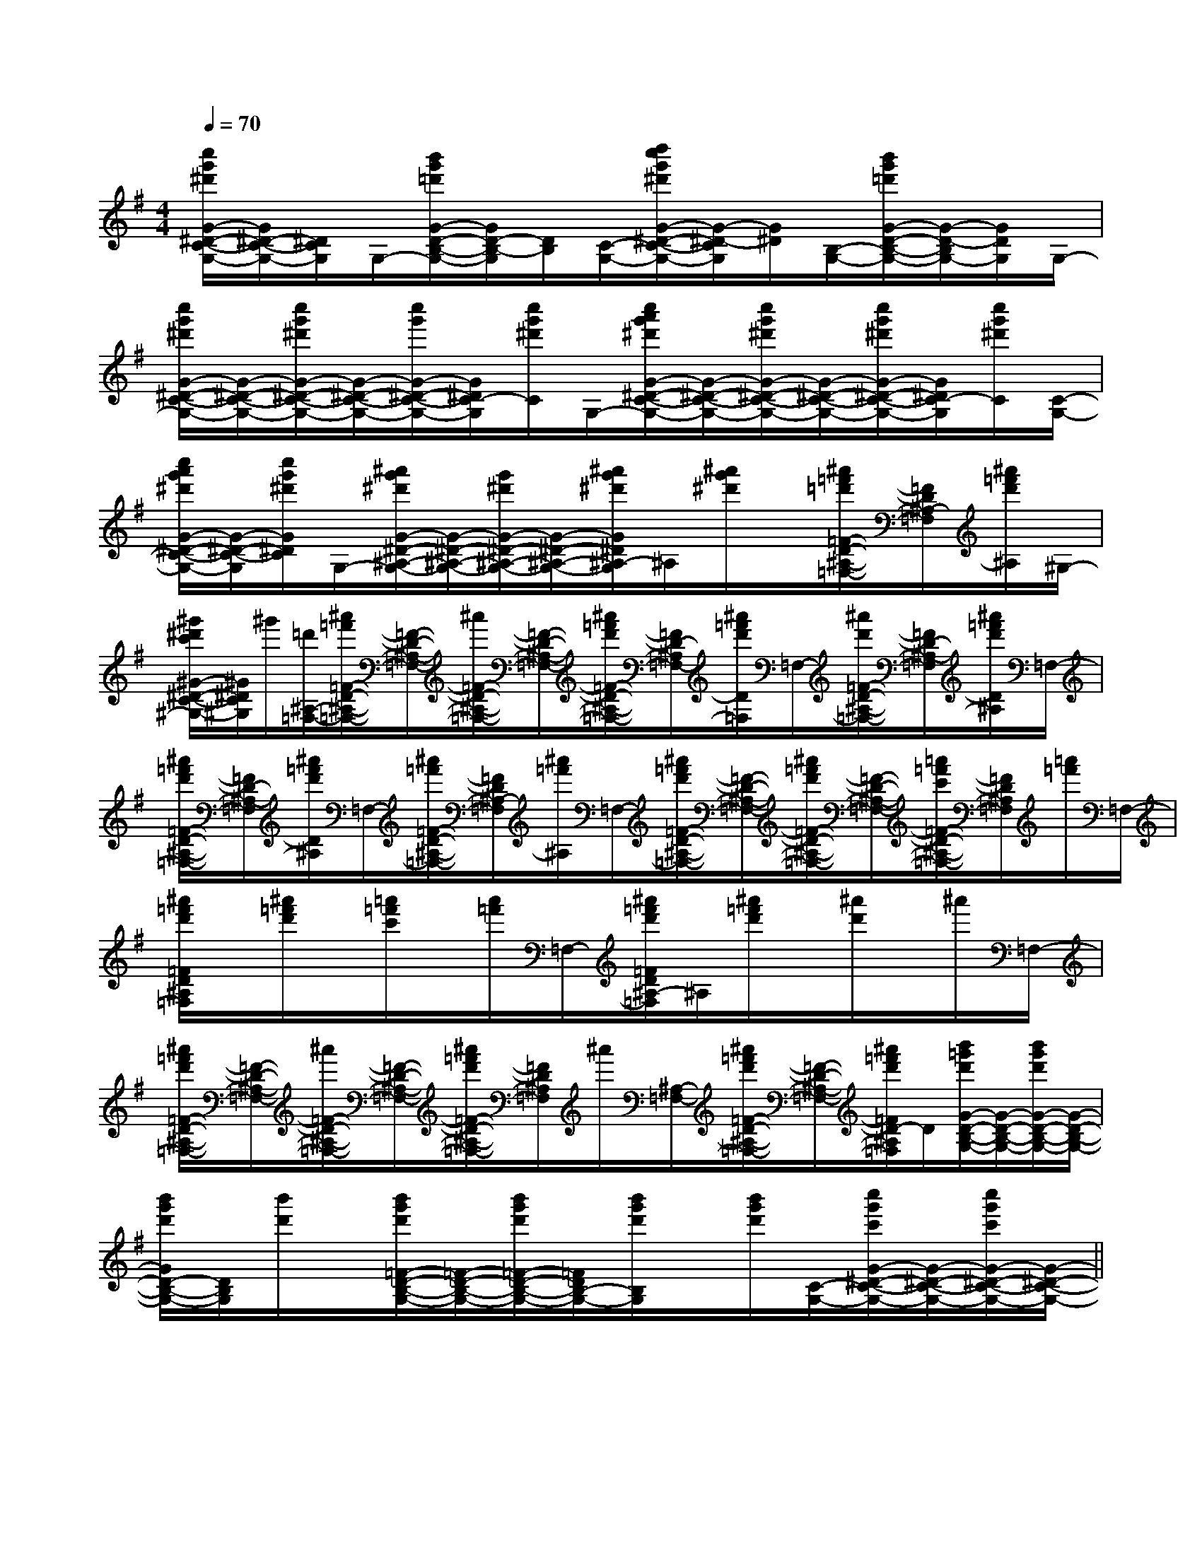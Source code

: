 X:1
T:
M:4/4
L:1/8
Q:1/4=70
K:G
%1sharps
%%MIDI program 0
V:1
%%MIDI program 0
[c''/2g'/2^d'/2G/2-^D/2-C/2-G,/2-][G/2^D/2-C/2-G,/2-][^D/2C/2G,/2]G,/2-[b'/2g'/2=d'/2G/2-D/2-B,/2-G,/2-][G/2D/2-B,/2-G,/2][D/2B,/2][C/2-G,/2-][d''/2c''/2g'/2^d'/2G/2-^D/2-C/2-G,/2-][G/2-^D/2-C/2G,/2][G/2^D/2][B,/2-G,/2-][b'/2g'/2=d'/2G/2-D/2-B,/2-G,/2-][G/2-D/2-B,/2G,/2-][G/2D/2G,/2]G,/2-|
[c''/2g'/2^d'/2G/2-^D/2-C/2-G,/2-][G/2-^D/2-C/2-G,/2-][c''/2g'/2^d'/2G/2-^D/2-C/2-G,/2-][G/2-^D/2-C/2-G,/2-][c''/2g'/2G/2-^D/2-C/2-G,/2-][G/2^D/2C/2-G,/2][c''/2g'/2^d'/2C/2]G,/2-[c''/2a'/2g'/2^d'/2G/2-^D/2-C/2-G,/2-][G/2-^D/2-C/2-G,/2-][c''/2g'/2^d'/2G/2-^D/2-C/2-G,/2-][G/2-^D/2-C/2-G,/2-][c''/2g'/2^d'/2G/2-^D/2-C/2-G,/2-][G/2^D/2C/2-G,/2][c''/2g'/2^d'/2C/2][C/2-G,/2-]|
[c''/2a'/2g'/2^d'/2G/2-^D/2-C/2-G,/2-][G/2-^D/2-C/2-G,/2][c''/2g'/2^d'/2G/2^D/2C/2]G,/2-[^a'/2g'/2^d'/2G/2-^D/2-^A,/2-G,/2-][G/2-^D/2-^A,/2-G,/2-][g'/2^d'/2G/2-^D/2-^A,/2-G,/2-][G/2-^D/2-^A,/2-G,/2-][^a'/2g'/2^d'/2G/2^D/2^A,/2-G,/2]^A,/2[^a'/2g'/2^d'/2]x/2[^a'/2=f'/2=d'/2=F/2-D/2-^A,/2-=F,/2-][=F/2D/2^A,/2-=F,/2][^a'/2=f'/2d'/2^A,/2]^G,/2-|
[^g'/2^d'/2c'/2^G/2-^D/2-C/2-^G,/2-][^G/2^D/2C/2^G,/2]^g'/2[=d'/2^A,/2-=F,/2-][^a'/2=f'/2=F/2-D/2-^A,/2-=F,/2-][=F/2-D/2-^A,/2-=F,/2-][^a'/2=F/2-D/2-^A,/2-=F,/2-][=F/2-D/2-^A,/2-=F,/2-][^a'/2=f'/2d'/2=F/2-D/2-^A,/2-=F,/2-][=F/2D/2-^A,/2=F,/2-][^a'/2=f'/2d'/2D/2=F,/2]=F,/2-[^a'/2d'/2=F/2-D/2-^A,/2-=F,/2-][=F/2D/2-^A,/2-=F,/2][^a'/2=f'/2d'/2D/2^A,/2]=F,/2-|
[^a'/2=f'/2d'/2=F/2-D/2-^A,/2-=F,/2-][=F/2D/2-^A,/2-=F,/2][^a'/2=f'/2d'/2D/2^A,/2]=F,/2-[^a'/2=f'/2=F/2-D/2-^A,/2-=F,/2-][=F/2D/2^A,/2-=F,/2][^a'/2=f'/2^A,/2]=F,/2-[^a'/2=f'/2d'/2=F/2-D/2-^A,/2-=F,/2-][=F/2-D/2-^A,/2-=F,/2-][^a'/2=f'/2d'/2=F/2-D/2-^A,/2-=F,/2-][=F/2-D/2-^A,/2-=F,/2-][=a'/2=f'/2c'/2=F/2-D/2-^A,/2-=F,/2-][=F/2D/2^A,/2=F,/2][=a'/2=f'/2]=F,/2-|
[^a'/2=f'/2d'/2=F/2D/2^A,/2=F,/2]x/2[^a'/2=f'/2d'/2]x/2[=a'/2=f'/2c'/2]x/2[a'/2=f'/2]=F,/2-[^a'/2=f'/2d'/2=F/2D/2^A,/2-=F,/2]^A,/2[^a'/2=f'/2d'/2]x/2[^a'/2d'/2]x/2^a'/2=F,/2-|
[^a'/2=f'/2d'/2=F/2-D/2-^A,/2-=F,/2-][=F/2-D/2-^A,/2-=F,/2-][^a'/2=F/2-D/2-^A,/2-=F,/2-][=F/2-D/2-^A,/2-=F,/2-][^a'/2=f'/2d'/2=F/2-D/2-^A,/2-=F,/2-][=F/2D/2^A,/2=F,/2]^a'/2[^A,/2-=F,/2-][^a'/2=f'/2d'/2=F/2-D/2-^A,/2-=F,/2-][=F/2-D/2-^A,/2-=F,/2-][^a'/2=f'/2d'/2=F/2D/2-^A,/2=F,/2]D/2[b'/2=g'/2d'/2G/2-D/2-B,/2-G,/2-][G/2-D/2-B,/2-G,/2-][b'/2g'/2d'/2G/2-D/2-B,/2-G,/2-][G/2-D/2-B,/2-G,/2-]|
[b'/2g'/2d'/2G/2D/2-B,/2-G,/2-][D/2B,/2G,/2][b'/2d'/2]x/2[b'/2g'/2d'/2=F/2-D/2-B,/2-G,/2-][=F/2-D/2-B,/2-G,/2-][b'/2g'/2d'/2=F/2-D/2-B,/2-G,/2-][=F/2D/2B,/2-G,/2-][b'/2g'/2d'/2B,/2G,/2]x/2[b'/2g'/2d'/2][C/2-G,/2-][c''/2g'/2c'/2G/2-^D/2-C/2-G,/2-][G/2-^D/2-C/2-G,/2-][c''/2g'/2c'/2G/2-^D/2-C/2-G,/2-][G/2-^D/2-C/2-G,/2-]||
|
|
|
|
|
|
|
|
|
|
|
|
|
|
[G/2-E/2-C,/2][G/2-E/2-C,/2][G/2-E/2-C,/2][G/2-E/2-C,/2][G/2-E/2-C,/2][G/2-E/2-C,/2][G/2-E/2-C,/2][G/2-E/2-C,/2][G/2-E/2-C,/2][G/2-E/2-C,/2][G/2-E/2-C,/2][G/2-E/2-C,/2][G/2-E/2-C,/2][G/2-E/2-C,/2][G/2-E/2-C,/2][G/2F/2D/2[G/2F/2D/2[G/2F/2D/2[G/2F/2D/2[G/2F/2D/2[G/2F/2D/2[G/2F/2D/2[G/2F/2D/2[G/2F/2D/2[G/2F/2D/2[G/2F/2D/2[G/2F/2D/2[G/2F/2D/2[G/2F/2D/2[G/2F/2D/2[A/2A,/2-[A/2A,/2-[A/2A,/2-[A/2A,/2-[A/2A,/2-[A/2A,/2-[A/2A,/2-[A/2A,/2-[A/2A,/2-[A/2A,/2-[A/2A,/2-[A/2A,/2-[A/2A,/2-[A/2A,/2-[A/2A,/2-[E,3/2B,,3/2E,,3/2][E,3/2B,,3/2E,,3/2][E,3/2B,,3/2E,,3/2][E,3/2B,,3/2E,,3/2][E,3/2B,,3/2E,,3/2][E,3/2B,,3/2E,,3/2][E,3/2B,,3/2E,,3/2][E,3/2B,,3/2E,,3/2][E,3/2B,,3/2E,,3/2][E,3/2B,,3/2E,,3/2][E,3/2B,,3/2E,,3/2][E,3/2B,,3/2E,,3/2][E,3/2B,,3/2E,,3/2][E,3/2B,,3/2E,,3/2][E,3/2B,,3/2E,,3/2][F2D2-][F2D2-][F2D2-][F2D2-][F2D2-][F2D2-][F2D2-][F2D2-][F2D2-][F2D2-][F2D2-][F2D2-][F2D2-][F2D2-][F2D2-][c''/2b'/2[c''/2b'/2[c''/2b'/2[c''/2b'/2[c''/2b'/2[c''/2b'/2[c''/2b'/2[c''/2b'/2[c''/2b'/2[c''/2b'/2[c''/2b'/2[c''/2b'/2[c''/2b'/2[c''/2b'/2[c''/2b'/2[^C/2G,/2][^C/2G,/2][^C/2G,/2][^C/2G,/2][^C/2G,/2][^C/2G,/2][^C/2G,/2][^C/2G,/2][^C/2G,/2][^C/2G,/2][^C/2G,/2][^C/2G,/2][^C/2G,/2][^C/2G,/2][^C/2G,/2][c''/2b'/2[c''/2b'/2[c''/2b'/2[c''/2b'/2[c''/2b'/2[c''/2b'/2[c''/2b'/2[c''/2b'/2[c''/2b'/2[c''/2b'/2[c''/2b'/2[c''/2b'/2[c''/2b'/2[c''/2b'/2[E/2-C/2A,/2E,/2-A,,/2-][E/2-C/2A,/2E,/2-A,,/2-][E/2-C/2A,/2E,/2-A,,/2-][E/2-C/2A,/2E,/2-A,,/2-][E/2-C/2A,/2E,/2-A,,/2-][E/2-C/2A,/2E,/2-A,,/2-][E/2-C/2A,/2E,/2-A,,/2-][E/2-C/2A,/2E,/2-A,,/2-][E/2-C/2A,/2E,/2-A,,/2-][E/2-C/2A,/2E,/2-A,,/2-][E/2-C/2A,/2E,/2-A,,/2-][E/2-C/2A,/2E,/2-A,,/2-][E/2-C/2A,/2E,/2-A,,/2-][E/2-C/2A,/2E,/2-A,,/2-][E/2-C/2A,/2E,/2-A,,/2-]6-E6-C6-A,6-]6-E6-C6-A,6-]6-E6-C6-A,6-]6-E6-C6-A,6-]6-E6-C6-A,6-]6-E6-C6-A,6-]6-E6-C6-A,6-]6-E6-C6-A,6-]6-E6-C6-A,6-]6-E6-C6-A,6-]6-E6-C6-A,6-]6-E6-C6-A,6-]6-E6-C6-A,6-]6-E6-C6-A,6-]6-E6-C6-A,6-]6-g6-g6-g6-g6-g6-g6-g6-g6-g6-g6-g6-g6-g6-g6-gE,/2-C,/2-F,,/2-]E,/2-C,/2-F,,/2-]E,/2-C,/2-F,,/2-]E,/2-C,/2-F,,/2-]E,/2-C,/2-F,,/2-]E,/2-C,/2-F,,/2-]E,/2-C,/2-F,,/2-]E,/2-C,/2-F,,/2-]E,/2-C,/2-F,,/2-]E,/2-C,/2-F,,/2-]E,/2-C,/2-F,,/2-]E,/2-C,/2-F,,/2-]E,/2-C,/2-F,,/2-]E,/2-C,/2-F,,/2-]E,/2-C,/2-F,,/2-][B/2B,/2B,,/2][B/2B,/2B,,/2][B/2B,/2B,,/2][B/2B,/2B,,/2][B/2B,/2B,,/2][B/2B,/2B,,/2][B/2B,/2B,,/2][B/2B,/2B,,/2][B/2B,/2B,,/2][B/2B,/2B,,/2][B/2B,/2B,,/2][B/2B,/2B,,/2][B/2B,/2B,,/2][B/2B,/2B,,/2][B/2B,/2B,,/2][B/2D/2-B,/2[B/2D/2-B,/2[B/2D/2-B,/2[B/2D/2-B,/2[B/2D/2-B,/2[B/2D/2-B,/2[B/2D/2-B,/2[B/2D/2-B,/2[B/2D/2-B,/2[B/2D/2-B,/2[B/2D/2-B,/2[B/2D/2-B,/2[B/2D/2-B,/2[B/2D/2-B,/2[B/2D/2-B,/2[B/2=G/2D/2][B/2=G/2D/2][B/2=G/2D/2][B/2=G/2D/2][B/2=G/2D/2][B/2=G/2D/2][B/2=G/2D/2][B/2=G/2D/2][B/2=G/2D/2][B/2=G/2D/2][B/2=G/2D/2][B/2=G/2D/2][B/2=G/2D/2][B/2=G/2D/2][B/2=G/2D/2]G/2-=E/2-C/2-G/2-=E/2-C/2-G/2-=E/2-C/2-G/2-=E/2-C/2-G/2-=E/2-C/2-G/2-=E/2-C/2-G/2-=E/2-C/2-G/2-=E/2-C/2-G/2-=E/2-C/2-G/2-=E/2-C/2-G/2-=E/2-C/2-G/2-=E/2-C/2-G/2-=E/2-C/2-G/2-=E/2-C/2-[E/2C/2-E,/2-][E/2C/2-E,/2-][E/2C/2-E,/2-][E/2C/2-E,/2-][E/2C/2-E,/2-][E/2C/2-E,/2-][E/2C/2-E,/2-][E/2C/2-E,/2-][E/2C/2-E,/2-][E/2C/2-E,/2-][E/2C/2-E,/2-][E/2C/2-E,/2-][E/2C/2-E,/2-][E/2C/2-E,/2-][d'/2a/2f/2d/2[d'/2a/2f/2d/2[d'/2a/2f/2d/2[d'/2a/2f/2d/2[d'/2a/2f/2d/2[d'/2a/2f/2d/2[d'/2a/2f/2d/2[d'/2a/2f/2d/2[d'/2a/2f/2d/2